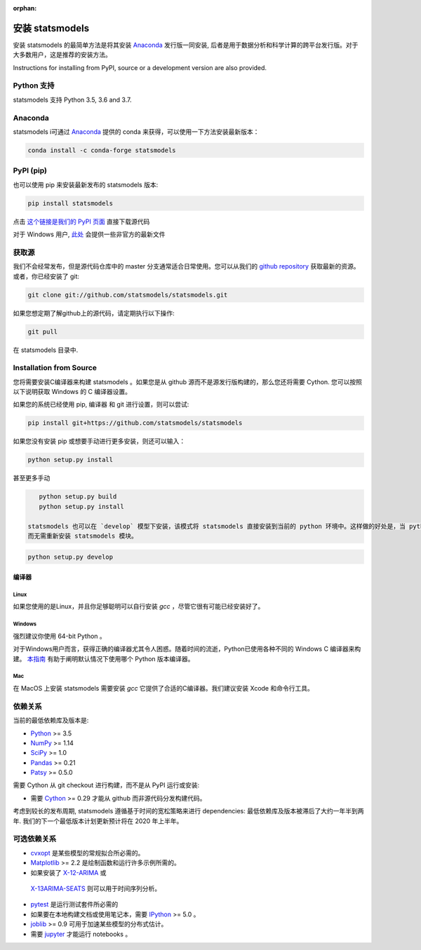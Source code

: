 :orphan:

.. _install:

安装 statsmodels
======================

安装 statsmodels 的最简单方法是将其安装 `Anaconda <https://docs.continuum.io/anaconda/>`_
发行版一同安装, 后者是用于数据分析和科学计算的跨平台发行版。对于大多数用户，这是推荐的安装方法。

Instructions for installing from PyPI, source or a development version are also provided.


Python 支持
--------------

statsmodels 支持 Python 3.5, 3.6 and 3.7.

Anaconda
--------
statsmodels i可通过
`Anaconda <https://www.continuum.io/downloads>`__ 提供的 conda 来获得，可以使用一下方法安装最新版本：

.. code-block:: bash

   conda install -c conda-forge statsmodels

PyPI (pip)
----------

也可以使用 pip 来安装最新发布的 statsmodels 版本:

.. code-block:: bash

    pip install statsmodels

点击 `这个链接是我们的 PyPI 页面 <https://pypi.org/project/statsmodels/>`__ 直接下载源代码

对于 Windows 用户,  `此处 <https://www.lfd.uci.edu/~gohlke/pythonlibs/#statsmodels>`__ 会提供一些非官方的最新文件

获取源
--------------------

我们不会经常发布，但是源代码仓库中的 master 分支通常适合日常使用。您可以从我们的
`github repository <https://github.com/statsmodels/statsmodels>`__ 获取最新的资源。 或者，你已经安装了 git:

.. code-block:: bash

    git clone git://github.com/statsmodels/statsmodels.git

如果您想定期了解github上的源代码，请定期执行以下操作:

.. code-block:: bash

    git pull

在 statsmodels 目录中.

Installation from Source
------------------------

您将需要安装C编译器来构建 statsmodels 。如果您是从 github 源而不是源发行版构建的，那么您还将需要
Cython. 您可以按照以下说明获取 Windows 的 C 编译器设置。

如果您的系统已经使用 pip, 编译器 和 git 进行设置，则可以尝试:

.. code-block:: bash

    pip install git+https://github.com/statsmodels/statsmodels

如果您没有安装 pip 或想要手动进行更多安装，则还可以输入：

.. code-block:: bash

    python setup.py install

甚至更多手动

.. code-block:: bash

    python setup.py build
    python setup.py install

 statsmodels 也可以在 `develop` 模型下安装，该模式将 statsmodels 直接安装到当前的 python 环境中。这样做的好处是，当 python 编译器重新启动时，将立即重新编译已编译的模块，
 而无需重新安装 statsmodels 模块。

.. code-block:: bash

    python setup.py develop

编译器
~~~~~~~~~

Linux
^^^^^

如果您使用的是Linux，并且你足够聪明可以自行安装 `gcc` ，尽管它很有可能已经安装好了。

Windows
^^^^^^^

强烈建议你使用 64-bit Python 。

对于Windows用户而言，获得正确的编译器尤其令人困惑。随着时间的流逝，Python已使用各种不同的 Windows C 编译器来构建。
`本指南 <https://wiki.python.org/moin/WindowsCompilers>`_ 有助于阐明默认情况下使用哪个 Python 版本编译器。

Mac
^^^

在 MacOS 上安装 statsmodels 需要安装 `gcc` 它提供了合适的C编译器。我们建议安装 Xcode 和命令行工具。

依赖关系
------------

当前的最低依赖库及版本是:

* `Python <https://www.python.org>`__ >= 3.5
* `NumPy <https://www.scipy.org/>`__ >= 1.14
* `SciPy <https://www.scipy.org/>`__ >= 1.0
* `Pandas <https://pandas.pydata.org/>`__ >= 0.21
* `Patsy <https://patsy.readthedocs.io/en/latest/>`__ >= 0.5.0

需要 Cython 从 git checkout 进行构建，而不是从 PyPI 运行或安装:

* 需要 `Cython <https://cython.org/>`__ >= 0.29 才能从 github 而非源代码分发构建代码。

考虑到较长的发布周期, statsmodels 遵循基于时间的宽松策略来进行 dependencies: 最低依赖库及版本被滞后了大约一年半到两年. 我们的下一个最低版本计划更新预计将在 2020 年上半年。

可选依赖关系
---------------------

* `cvxopt <https://cvxopt.org/>`__ 是某些模型的常规拟合所必​​需的。
* `Matplotlib <https://matplotlib.org/>`__ >= 2.2 是绘制函数和运行许多示例所需的。
*  如果安装了 `X-12-ARIMA <https://www.census.gov/srd/www/x13as/>`__ 或
  `X-13ARIMA-SEATS <https://www.census.gov/srd/www/x13as/>`__ 则可以用于时间序列分析。
* `pytest <https://docs.pytest.org/en/latest/>`__ 是运行测试套件所必需的
*  如果要在本地构建文档或使用笔记本，需要 `IPython <https://ipython.org>`__ >= 5.0 。
* `joblib <http://pythonhosted.org/joblib/>`__ >= 0.9 可用于加速某些模型的分布式估计。
*  需要 `jupyter <https://jupyter.org/>`__ 才能运行 notebooks 。
